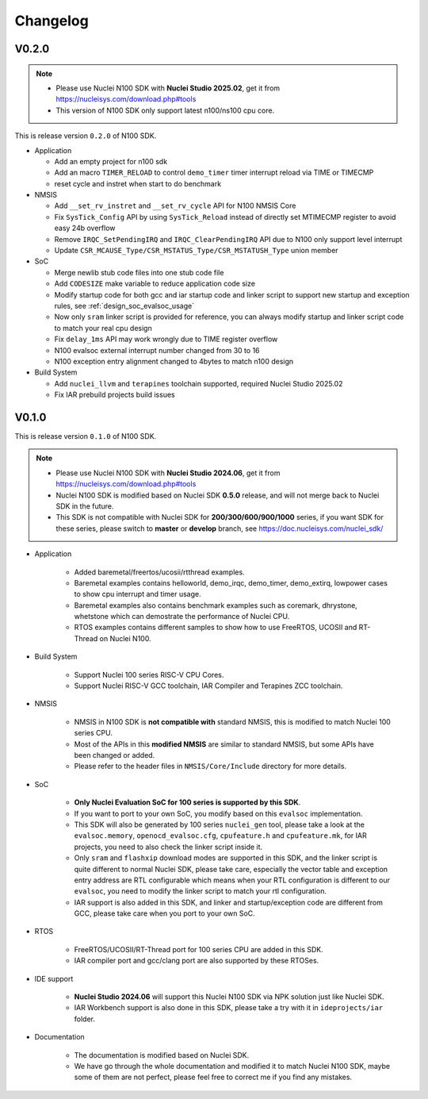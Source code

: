 .. _changelog:

Changelog
=========

V0.2.0
-------

.. note::

    - Please use Nuclei N100 SDK with **Nuclei Studio 2025.02**, get it from https://nucleisys.com/download.php#tools
    - This version of N100 SDK only support latest n100/ns100 cpu core.

This is release version ``0.2.0`` of N100 SDK.

* Application

  - Add an empty project for n100 sdk
  - Add an macro ``TIMER_RELOAD`` to control ``demo_timer`` timer interrupt reload via TIME or TIMECMP
  - reset cycle and instret when start to do benchmark

* NMSIS

  - Add ``__set_rv_instret`` and ``__set_rv_cycle`` API for N100 NMSIS Core
  - Fix ``SysTick_Config`` API by using ``SysTick_Reload`` instead of directly set MTIMECMP register to avoid easy 24b overflow
  - Remove ``IRQC_SetPendingIRQ`` and ``IRQC_ClearPendingIRQ`` API due to N100 only support level interrupt
  - Update ``CSR_MCAUSE_Type/CSR_MSTATUS_Type/CSR_MSTATUSH_Type`` union member

* SoC

  - Merge newlib stub code files into one stub code file
  - Add ``CODESIZE`` make variable to reduce application code size
  - Modify startup code for both gcc and iar startup code and linker script to support
    new startup and exception rules, see :ref:`design_soc_evalsoc_usage`
  - Now only ``sram`` linker script is provided for reference, you can always modify
    startup and linker script code to match your real cpu design
  - Fix ``delay_1ms`` API may work wrongly due to TIME register overflow
  - N100 evalsoc external interrupt number changed from 30 to 16
  - N100 exception entry alignment changed to 4bytes to match n100 design

* Build System

  - Add ``nuclei_llvm`` and ``terapines`` toolchain supported, required Nuclei Studio 2025.02
  - Fix IAR prebuild projects build issues

V0.1.0
------

This is release version ``0.1.0`` of N100 SDK.

.. note::

    - Please use Nuclei N100 SDK with **Nuclei Studio 2024.06**, get it from https://nucleisys.com/download.php#tools
    - Nuclei N100 SDK is modified based on Nuclei SDK **0.5.0** release, and will not merge back to Nuclei SDK in the future.
    - This SDK is not compatible with Nuclei SDK for **200/300/600/900/1000** series, if you want SDK for these series, please switch to **master** or **develop** branch, see https://doc.nucleisys.com/nuclei_sdk/

* Application

    - Added baremetal/freertos/ucosii/rtthread examples.
    - Baremetal examples contains helloworld, demo_irqc, demo_timer, demo_extirq, lowpower cases to show cpu interrupt and timer usage.
    - Baremetal examples also contains benchmark examples such as coremark, dhrystone, whetstone which can demostrate the performance of Nuclei CPU.
    - RTOS examples contains different samples to show how to use FreeRTOS, UCOSII and RT-Thread on Nuclei N100.

* Build System

    - Support Nuclei 100 series RISC-V CPU Cores.
    - Support Nuclei RISC-V GCC toolchain, IAR Compiler and Terapines ZCC toolchain.

* NMSIS

    - NMSIS in N100 SDK is **not compatible with** standard NMSIS, this is modified to match Nuclei 100 series CPU.
    - Most of the APIs in this **modified NMSIS** are similar to standard NMSIS, but some APIs have been changed or added.
    - Please refer to the header files in ``NMSIS/Core/Include`` directory for more details.

* SoC

    - **Only Nuclei Evaluation SoC for 100 series is supported by this SDK**.
    - If you want to port to your own SoC, you modify based on this ``evalsoc`` implementation.
    - This SDK will also be generated by 100 series ``nuclei_gen`` tool, please take a look at the ``evalsoc.memory``, ``openocd_evalsoc.cfg``, ``cpufeature.h`` and ``cpufeature.mk``,
      for IAR projects, you need to also check the linker script inside it.
    - Only ``sram`` and ``flashxip`` download modes are supported in this SDK, and the linker script is quite different to normal Nuclei SDK,
      please take care, especially the vector table and exception entry address are RTL configurable which means when your RTL configuration
      is different to our ``evalsoc``, you need to modify the linker script to match your rtl configuration.
    - IAR support is also added in this SDK, and linker and startup/exception code are different from GCC, please take care when you port to your own SoC.

* RTOS

    - FreeRTOS/UCOSII/RT-Thread port for 100 series CPU are added in this SDK.
    - IAR compiler port and gcc/clang port are also supported by these RTOSes.

* IDE support

    - **Nuclei Studio 2024.06** will support this Nuclei N100 SDK via NPK solution just like Nuclei SDK.
    - IAR Workbench support is also done in this SDK, please take a try with it in ``ideprojects/iar`` folder.

* Documentation

    - The documentation is modified based on Nuclei SDK.
    - We have go through the whole documentation and modified it to match Nuclei N100 SDK, maybe some of them are not perfect, please feel free to correct me if you find any mistakes.
